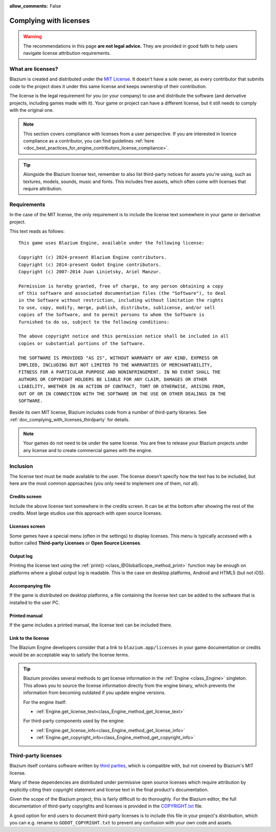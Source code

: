 :allow_comments: False

.. _doc_complying_with_licenses:

Complying with licenses
=======================

.. warning::

    The recommendations in this page **are not legal advice.** They are provided
    in good faith to help users navigate license attribution requirements.

What are licenses?
------------------

Blazium is created and distributed under the `MIT License <https://opensource.org/licenses/MIT>`_.
It doesn't have a sole owner, as every contributor that submits code to
the project does it under this same license and keeps ownership of their
contribution.

The license is the legal requirement for you (or your company) to use and
distribute the software (and derivative projects, including games made with it).
Your game or project can have a different license, but it still needs to comply
with the original one.

.. note::

    This section covers compliance with licenses from a user perspective.
    If you are interested in licence compliance as a contributor, you can find
    guidelines :ref:`here <doc_best_practices_for_engine_contributors_license_compliance>`.

.. tip::

    Alongside the Blazium license text, remember to also list third-party notices
    for assets you're using, such as textures, models, sounds, music and fonts.
    This includes free assets, which often come with licenses that require
    attribution.

Requirements
------------

In the case of the MIT license, the only requirement is to include the license
text somewhere in your game or derivative project.

This text reads as follows::

    This game uses Blazium Engine, available under the following license:

    Copyright (c) 2024-present Blazium Engine contributors.
    Copyright (c) 2014-present Godot Engine contributors.
    Copyright (c) 2007-2014 Juan Linietsky, Ariel Manzur.

    Permission is hereby granted, free of charge, to any person obtaining a copy
    of this software and associated documentation files (the "Software"), to deal
    in the Software without restriction, including without limitation the rights
    to use, copy, modify, merge, publish, distribute, sublicense, and/or sell
    copies of the Software, and to permit persons to whom the Software is
    furnished to do so, subject to the following conditions:

    The above copyright notice and this permission notice shall be included in all
    copies or substantial portions of the Software.

    THE SOFTWARE IS PROVIDED "AS IS", WITHOUT WARRANTY OF ANY KIND, EXPRESS OR
    IMPLIED, INCLUDING BUT NOT LIMITED TO THE WARRANTIES OF MERCHANTABILITY,
    FITNESS FOR A PARTICULAR PURPOSE AND NONINFRINGEMENT. IN NO EVENT SHALL THE
    AUTHORS OR COPYRIGHT HOLDERS BE LIABLE FOR ANY CLAIM, DAMAGES OR OTHER
    LIABILITY, WHETHER IN AN ACTION OF CONTRACT, TORT OR OTHERWISE, ARISING FROM,
    OUT OF OR IN CONNECTION WITH THE SOFTWARE OR THE USE OR OTHER DEALINGS IN THE
    SOFTWARE.

Beside its own MIT license, Blazium includes code from a number of third-party
libraries. See :ref:`doc_complying_with_licenses_thirdparty` for details.

.. note::

    Your games do not need to be under the same license. You are free to release
    your Blazium projects under any license and to create commercial games with
    the engine.

Inclusion
---------

The license text must be made available to the user. The license doesn't specify
how the text has to be included, but here are the most common approaches (you
only need to implement one of them, not all).

Credits screen
~~~~~~~~~~~~~~

Include the above license text somewhere in the credits screen. It can be at the
bottom after showing the rest of the credits. Most large studios use this
approach with open source licenses.

Licenses screen
~~~~~~~~~~~~~~~

Some games have a special menu (often in the settings) to display licenses.
This menu is typically accessed with a button called **Third-party Licenses**
or **Open Source Licenses**.

Output log
~~~~~~~~~~

Printing the license text using the :ref:`print() <class_@GlobalScope_method_print>`
function may be enough on platforms where a global output log is readable.
This is the case on desktop platforms, Android and HTML5 (but not iOS).

Accompanying file
~~~~~~~~~~~~~~~~~

If the game is distributed on desktop platforms, a file containing the license
text can be added to the software that is installed to the user PC.

Printed manual
~~~~~~~~~~~~~~

If the game includes a printed manual, the license text can be included there.

Link to the license
~~~~~~~~~~~~~~~~~~~

The Blazium Engine developers consider that a link to ``blazium.app/licenses``
in your game documentation or credits would be an acceptable way to satisfy
the license terms.

.. tip::

    Blazium provides several methods to get license information in the
    :ref:`Engine <class_Engine>` singleton. This allows you to source the
    license information directly from the engine binary, which prevents the
    information from becoming outdated if you update engine versions.

    For the engine itself:

    - :ref:`Engine.get_license_text<class_Engine_method_get_license_text>`

    For third-party components used by the engine:

    - :ref:`Engine.get_license_info<class_Engine_method_get_license_info>`
    - :ref:`Engine.get_copyright_info<class_Engine_method_get_copyright_info>`

.. _doc_complying_with_licenses_thirdparty:

Third-party licenses
--------------------

Blazium itself contains software written by
`third parties <https://github.com/blazium-engine/blaiuzm/blob/blazium-dev/thirdparty/README.md>`_,
which is compatible with, but not covered by Blazium's MIT license.

Many of these dependencies are distributed under permissive open source licenses
which require attribution by explicitly citing their copyright statement and
license text in the final product's documentation.

Given the scope of the Blazium project, this is fairly difficult to do thoroughly.
For the Blazium editor, the full documentation of third-party copyrights and
licenses is provided in the `COPYRIGHT.txt <https://github.com/blazium-engine/blazium/blob/blazium-dev/COPYRIGHT.txt>`_
file.

A good option for end users to document third-party licenses is to include this
file in your project's distribution, which you can e.g. rename to
``GODOT_COPYRIGHT.txt`` to prevent any confusion with your own code and assets.
